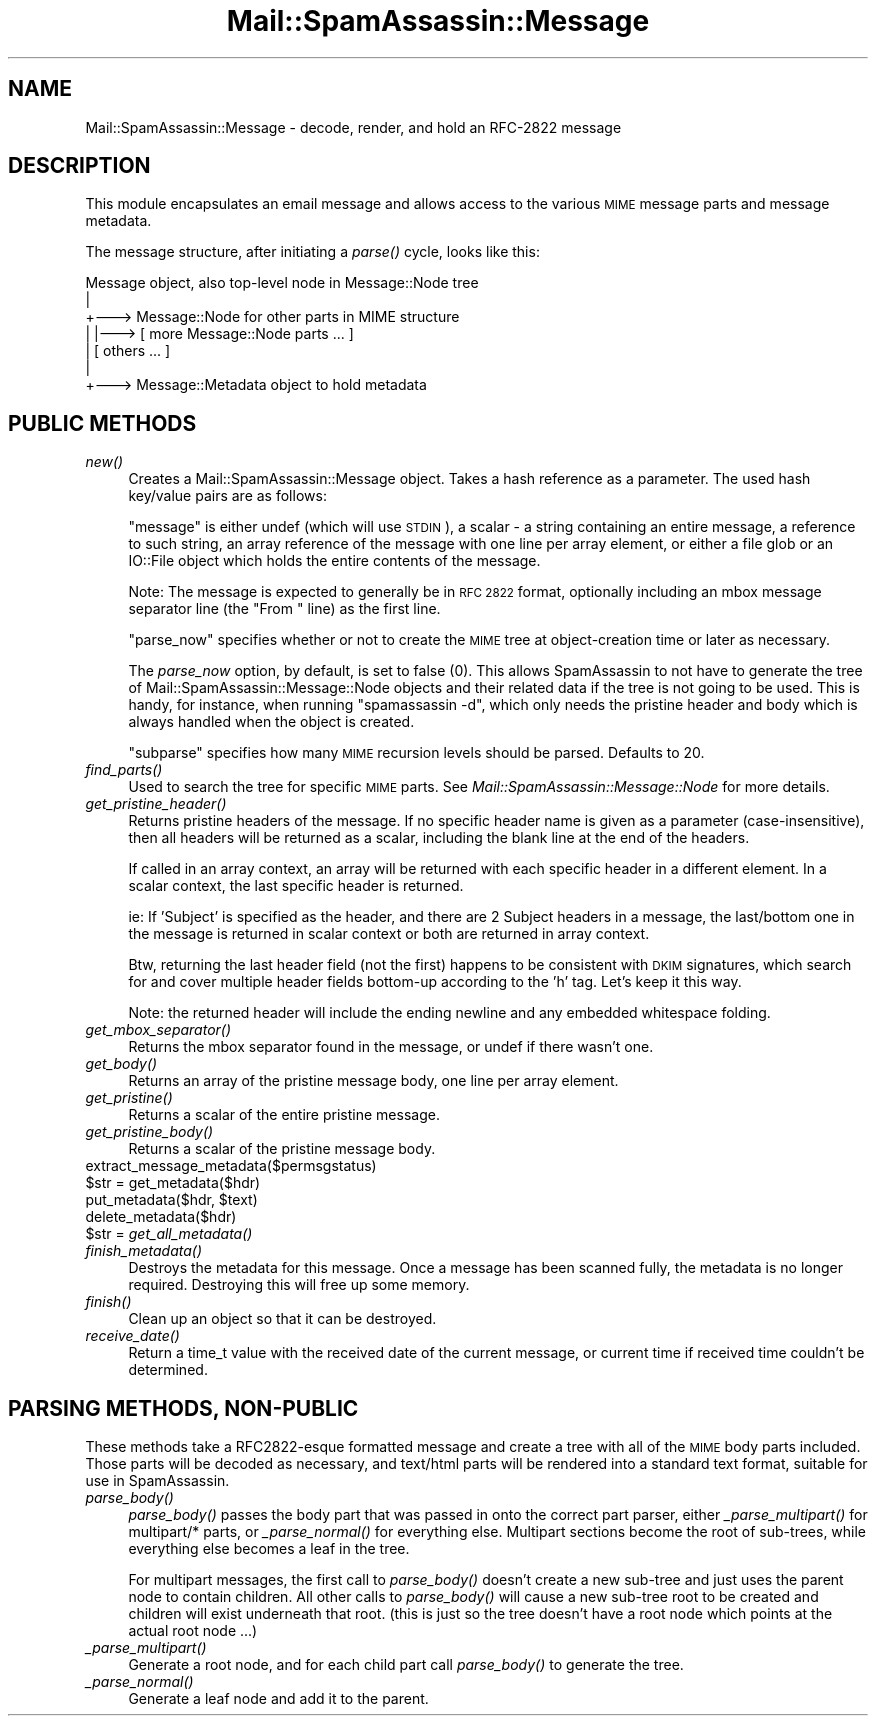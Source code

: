 .\" Automatically generated by Pod::Man 2.27 (Pod::Simple 3.28)
.\"
.\" Standard preamble:
.\" ========================================================================
.de Sp \" Vertical space (when we can't use .PP)
.if t .sp .5v
.if n .sp
..
.de Vb \" Begin verbatim text
.ft CW
.nf
.ne \\$1
..
.de Ve \" End verbatim text
.ft R
.fi
..
.\" Set up some character translations and predefined strings.  \*(-- will
.\" give an unbreakable dash, \*(PI will give pi, \*(L" will give a left
.\" double quote, and \*(R" will give a right double quote.  \*(C+ will
.\" give a nicer C++.  Capital omega is used to do unbreakable dashes and
.\" therefore won't be available.  \*(C` and \*(C' expand to `' in nroff,
.\" nothing in troff, for use with C<>.
.tr \(*W-
.ds C+ C\v'-.1v'\h'-1p'\s-2+\h'-1p'+\s0\v'.1v'\h'-1p'
.ie n \{\
.    ds -- \(*W-
.    ds PI pi
.    if (\n(.H=4u)&(1m=24u) .ds -- \(*W\h'-12u'\(*W\h'-12u'-\" diablo 10 pitch
.    if (\n(.H=4u)&(1m=20u) .ds -- \(*W\h'-12u'\(*W\h'-8u'-\"  diablo 12 pitch
.    ds L" ""
.    ds R" ""
.    ds C` ""
.    ds C' ""
'br\}
.el\{\
.    ds -- \|\(em\|
.    ds PI \(*p
.    ds L" ``
.    ds R" ''
.    ds C`
.    ds C'
'br\}
.\"
.\" Escape single quotes in literal strings from groff's Unicode transform.
.ie \n(.g .ds Aq \(aq
.el       .ds Aq '
.\"
.\" If the F register is turned on, we'll generate index entries on stderr for
.\" titles (.TH), headers (.SH), subsections (.SS), items (.Ip), and index
.\" entries marked with X<> in POD.  Of course, you'll have to process the
.\" output yourself in some meaningful fashion.
.\"
.\" Avoid warning from groff about undefined register 'F'.
.de IX
..
.nr rF 0
.if \n(.g .if rF .nr rF 1
.if (\n(rF:(\n(.g==0)) \{
.    if \nF \{
.        de IX
.        tm Index:\\$1\t\\n%\t"\\$2"
..
.        if !\nF==2 \{
.            nr % 0
.            nr F 2
.        \}
.    \}
.\}
.rr rF
.\"
.\" Accent mark definitions (@(#)ms.acc 1.5 88/02/08 SMI; from UCB 4.2).
.\" Fear.  Run.  Save yourself.  No user-serviceable parts.
.    \" fudge factors for nroff and troff
.if n \{\
.    ds #H 0
.    ds #V .8m
.    ds #F .3m
.    ds #[ \f1
.    ds #] \fP
.\}
.if t \{\
.    ds #H ((1u-(\\\\n(.fu%2u))*.13m)
.    ds #V .6m
.    ds #F 0
.    ds #[ \&
.    ds #] \&
.\}
.    \" simple accents for nroff and troff
.if n \{\
.    ds ' \&
.    ds ` \&
.    ds ^ \&
.    ds , \&
.    ds ~ ~
.    ds /
.\}
.if t \{\
.    ds ' \\k:\h'-(\\n(.wu*8/10-\*(#H)'\'\h"|\\n:u"
.    ds ` \\k:\h'-(\\n(.wu*8/10-\*(#H)'\`\h'|\\n:u'
.    ds ^ \\k:\h'-(\\n(.wu*10/11-\*(#H)'^\h'|\\n:u'
.    ds , \\k:\h'-(\\n(.wu*8/10)',\h'|\\n:u'
.    ds ~ \\k:\h'-(\\n(.wu-\*(#H-.1m)'~\h'|\\n:u'
.    ds / \\k:\h'-(\\n(.wu*8/10-\*(#H)'\z\(sl\h'|\\n:u'
.\}
.    \" troff and (daisy-wheel) nroff accents
.ds : \\k:\h'-(\\n(.wu*8/10-\*(#H+.1m+\*(#F)'\v'-\*(#V'\z.\h'.2m+\*(#F'.\h'|\\n:u'\v'\*(#V'
.ds 8 \h'\*(#H'\(*b\h'-\*(#H'
.ds o \\k:\h'-(\\n(.wu+\w'\(de'u-\*(#H)/2u'\v'-.3n'\*(#[\z\(de\v'.3n'\h'|\\n:u'\*(#]
.ds d- \h'\*(#H'\(pd\h'-\w'~'u'\v'-.25m'\f2\(hy\fP\v'.25m'\h'-\*(#H'
.ds D- D\\k:\h'-\w'D'u'\v'-.11m'\z\(hy\v'.11m'\h'|\\n:u'
.ds th \*(#[\v'.3m'\s+1I\s-1\v'-.3m'\h'-(\w'I'u*2/3)'\s-1o\s+1\*(#]
.ds Th \*(#[\s+2I\s-2\h'-\w'I'u*3/5'\v'-.3m'o\v'.3m'\*(#]
.ds ae a\h'-(\w'a'u*4/10)'e
.ds Ae A\h'-(\w'A'u*4/10)'E
.    \" corrections for vroff
.if v .ds ~ \\k:\h'-(\\n(.wu*9/10-\*(#H)'\s-2\u~\d\s+2\h'|\\n:u'
.if v .ds ^ \\k:\h'-(\\n(.wu*10/11-\*(#H)'\v'-.4m'^\v'.4m'\h'|\\n:u'
.    \" for low resolution devices (crt and lpr)
.if \n(.H>23 .if \n(.V>19 \
\{\
.    ds : e
.    ds 8 ss
.    ds o a
.    ds d- d\h'-1'\(ga
.    ds D- D\h'-1'\(hy
.    ds th \o'bp'
.    ds Th \o'LP'
.    ds ae ae
.    ds Ae AE
.\}
.rm #[ #] #H #V #F C
.\" ========================================================================
.\"
.IX Title "Mail::SpamAssassin::Message 3"
.TH Mail::SpamAssassin::Message 3 "2014-02-28" "perl v5.18.2" "User Contributed Perl Documentation"
.\" For nroff, turn off justification.  Always turn off hyphenation; it makes
.\" way too many mistakes in technical documents.
.if n .ad l
.nh
.SH "NAME"
Mail::SpamAssassin::Message \- decode, render, and hold an RFC\-2822 message
.SH "DESCRIPTION"
.IX Header "DESCRIPTION"
This module encapsulates an email message and allows access to the various \s-1MIME\s0
message parts and message metadata.
.PP
The message structure, after initiating a \fIparse()\fR cycle, looks like this:
.PP
.Vb 7
\&  Message object, also top\-level node in Message::Node tree
\&     |
\&     +\-\-\-> Message::Node for other parts in MIME structure
\&     |       |\-\-\-> [ more Message::Node parts ... ]
\&     |       [ others ... ]
\&     |
\&     +\-\-\-> Message::Metadata object to hold metadata
.Ve
.SH "PUBLIC METHODS"
.IX Header "PUBLIC METHODS"
.IP "\fInew()\fR" 4
.IX Item "new()"
Creates a Mail::SpamAssassin::Message object.  Takes a hash reference
as a parameter.  The used hash key/value pairs are as follows:
.Sp
\&\f(CW\*(C`message\*(C'\fR is either undef (which will use \s-1STDIN\s0), a scalar \- a string
containing an entire message, a reference to such string, an array reference
of the message with one line per array element, or either a file glob
or an IO::File object which holds the entire contents of the message.
.Sp
Note: The message is expected to generally be in \s-1RFC 2822\s0 format, optionally
including an mbox message separator line (the \*(L"From \*(R" line) as the first line.
.Sp
\&\f(CW\*(C`parse_now\*(C'\fR specifies whether or not to create the \s-1MIME\s0 tree
at object-creation time or later as necessary.
.Sp
The \fIparse_now\fR option, by default, is set to false (0).
This allows SpamAssassin to not have to generate the tree of
Mail::SpamAssassin::Message::Node objects and their related data if the
tree is not going to be used.  This is handy, for instance, when running
\&\f(CW\*(C`spamassassin \-d\*(C'\fR, which only needs the pristine header and body which
is always handled when the object is created.
.Sp
\&\f(CW\*(C`subparse\*(C'\fR specifies how many \s-1MIME\s0 recursion levels should be parsed.
Defaults to 20.
.IP "\fIfind_parts()\fR" 4
.IX Item "find_parts()"
Used to search the tree for specific \s-1MIME\s0 parts.  See
\&\fIMail::SpamAssassin::Message::Node\fR for more details.
.IP "\fIget_pristine_header()\fR" 4
.IX Item "get_pristine_header()"
Returns pristine headers of the message.  If no specific header name
is given as a parameter (case-insensitive), then all headers will be
returned as a scalar, including the blank line at the end of the headers.
.Sp
If called in an array context, an array will be returned with each
specific header in a different element.  In a scalar context, the last
specific header is returned.
.Sp
ie: If 'Subject' is specified as the header, and there are 2 Subject
headers in a message, the last/bottom one in the message is returned in
scalar context or both are returned in array context.
.Sp
Btw, returning the last header field (not the first) happens to be consistent
with \s-1DKIM\s0 signatures, which search for and cover multiple header fields
bottom-up according to the 'h' tag. Let's keep it this way.
.Sp
Note: the returned header will include the ending newline and any embedded
whitespace folding.
.IP "\fIget_mbox_separator()\fR" 4
.IX Item "get_mbox_separator()"
Returns the mbox separator found in the message, or undef if there
wasn't one.
.IP "\fIget_body()\fR" 4
.IX Item "get_body()"
Returns an array of the pristine message body, one line per array element.
.IP "\fIget_pristine()\fR" 4
.IX Item "get_pristine()"
Returns a scalar of the entire pristine message.
.IP "\fIget_pristine_body()\fR" 4
.IX Item "get_pristine_body()"
Returns a scalar of the pristine message body.
.IP "extract_message_metadata($permsgstatus)" 4
.IX Item "extract_message_metadata($permsgstatus)"
.PD 0
.ie n .IP "$str = get_metadata($hdr)" 4
.el .IP "\f(CW$str\fR = get_metadata($hdr)" 4
.IX Item "$str = get_metadata($hdr)"
.ie n .IP "put_metadata($hdr, $text)" 4
.el .IP "put_metadata($hdr, \f(CW$text\fR)" 4
.IX Item "put_metadata($hdr, $text)"
.IP "delete_metadata($hdr)" 4
.IX Item "delete_metadata($hdr)"
.ie n .IP "$str = \fIget_all_metadata()\fR" 4
.el .IP "\f(CW$str\fR = \fIget_all_metadata()\fR" 4
.IX Item "$str = get_all_metadata()"
.IP "\fIfinish_metadata()\fR" 4
.IX Item "finish_metadata()"
.PD
Destroys the metadata for this message.  Once a message has been
scanned fully, the metadata is no longer required.   Destroying
this will free up some memory.
.IP "\fIfinish()\fR" 4
.IX Item "finish()"
Clean up an object so that it can be destroyed.
.IP "\fIreceive_date()\fR" 4
.IX Item "receive_date()"
Return a time_t value with the received date of the current message,
or current time if received time couldn't be determined.
.SH "PARSING METHODS, NON-PUBLIC"
.IX Header "PARSING METHODS, NON-PUBLIC"
These methods take a RFC2822\-esque formatted message and create a tree
with all of the \s-1MIME\s0 body parts included.  Those parts will be decoded
as necessary, and text/html parts will be rendered into a standard text
format, suitable for use in SpamAssassin.
.IP "\fIparse_body()\fR" 4
.IX Item "parse_body()"
\&\fIparse_body()\fR passes the body part that was passed in onto the
correct part parser, either \fI_parse_multipart()\fR for multipart/* parts,
or \fI_parse_normal()\fR for everything else.  Multipart sections become the
root of sub-trees, while everything else becomes a leaf in the tree.
.Sp
For multipart messages, the first call to \fIparse_body()\fR doesn't create a
new sub-tree and just uses the parent node to contain children.  All other
calls to \fIparse_body()\fR will cause a new sub-tree root to be created and
children will exist underneath that root.  (this is just so the tree
doesn't have a root node which points at the actual root node ...)
.IP "\fI_parse_multipart()\fR" 4
.IX Item "_parse_multipart()"
Generate a root node, and for each child part call \fIparse_body()\fR
to generate the tree.
.IP "\fI_parse_normal()\fR" 4
.IX Item "_parse_normal()"
Generate a leaf node and add it to the parent.
